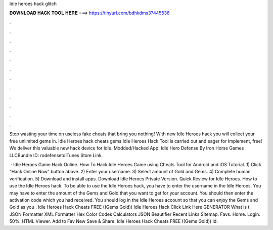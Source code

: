 Idle heroes hack glitch



𝐃𝐎𝐖𝐍𝐋𝐎𝐀𝐃 𝐇𝐀𝐂𝐊 𝐓𝐎𝐎𝐋 𝐇𝐄𝐑𝐄 ===> https://tinyurl.com/bdhkdms3?445536



.



.



.



.



.



.



.



.



.



.



.



.

Stop wasting your time on useless fake cheats that bring you nothing! With new Idle Heroes hack you will collect your free unlimited gems in. Idle Heroes hack cheats gems Idle Heroes Hack Tool is carried out and eager for Implement, free! We deliver this valuable new hack device for Idle. Modded/Hacked App: Idle Hero Defense By Iron Horse Games LLCBundle ID: rodefensetdiTunes Store Link.

 · Idle Heroes Game Hack Online. How To Hack Idle Heroes Game using Cheats Tool for Android and iOS Tutorial. 1) Click “Hack Online Now” button above. 2) Enter your username. 3) Select amount of Gold and Gems. 4) Complete human verification. 5) Download and install apps. Download Idle Heroes Private Version. Quick Review for Idle Heroes. How to use the Idle Heroes hack. To be able to use the Idle Heroes hack, you have to enter the username in the Idle Heroes. You may have to enter the amount of the Gems and Gold that you want to get for your account. You should then enter the activation code which you had received. You should log in the Idle Heroes account so that you can enjoy the Gems and Gold as you . Idle Heroes Hack Cheats FREE ((Gems Gold)) Idle Heroes Hack Click Link Here GENERATOR What is t. JSON Formatter XML Formatter Hex Color Codes Calculators JSON Beautifier Recent Links Sitemap. Favs. Home. Login. 50%. HTML Viewer. Add to Fav New Save & Share. Idle Heroes Hack Cheats FREE ((Gems Gold)) Id.
